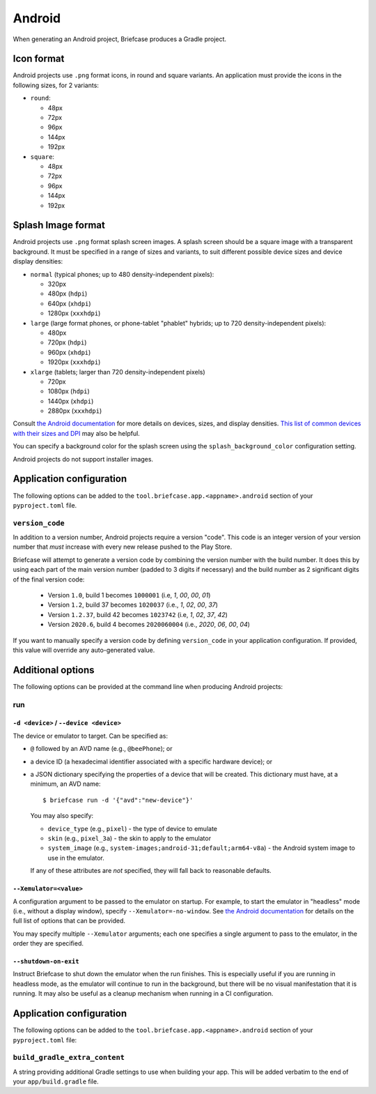 =======
Android
=======

When generating an Android project, Briefcase produces a Gradle project.

Icon format
===========

Android projects use ``.png`` format icons, in round and square variants. An
application must provide the icons in the following sizes, for 2 variants:

* ``round``:

  * 48px
  * 72px
  * 96px
  * 144px
  * 192px

* ``square``:

  * 48px
  * 72px
  * 96px
  * 144px
  * 192px

Splash Image format
===================

Android projects use ``.png`` format splash screen images. A splash screen
should be a square image with a transparent background. It must be specified
in a range of sizes and variants, to suit different possible device sizes
and device display densities:

* ``normal`` (typical phones; up to 480 density-independent pixels):

  * 320px
  * 480px (``hdpi``)
  * 640px (``xhdpi``)
  * 1280px (``xxxhdpi``)

* ``large`` (large format phones, or phone-tablet "phablet" hybrids; up to
  720 density-independent pixels):

  * 480px
  * 720px (``hdpi``)
  * 960px (``xhdpi``)
  * 1920px (``xxxhdpi``)

* ``xlarge`` (tablets; larger than 720 density-independent pixels)

  * 720px
  * 1080px (``hdpi``)
  * 1440px (``xhdpi``)
  * 2880px (``xxxhdpi``)

Consult `the Android documentation
<https://developer.android.com/guide/topics/large-screens/support-different-screen-sizes>`__
for more details on devices, sizes, and display densities. `This list of common
devices with their sizes and DPI <https://material.io/resources/devices/>`__
may also be helpful.

You can specify a background color for the splash screen using the
``splash_background_color`` configuration setting.

Android projects do not support installer images.

Application configuration
=========================

The following options can be added to the
``tool.briefcase.app.<appname>.android`` section of your ``pyproject.toml``
file.

``version_code``
----------------

In addition to a version number, Android projects require a version "code".
This code is an integer version of your version number that *must* increase
with every new release pushed to the Play Store.

Briefcase will attempt to generate a version code by combining the version
number with the build number. It does this by using each part of the main
version number (padded to 3 digits if necessary) and the build number as 2
significant digits of the final version code:

  * Version ``1.0``, build 1 becomes ``1000001`` (i.e, `1`, `00`, `00`, `01`)
  * Version ``1.2``, build 37 becomes ``1020037`` (i.e., `1`, `02`, `00`, `37`)
  * Version ``1.2.37``, build 42 becomes ``1023742`` (i.e, `1`, `02`, `37`, `42`)
  * Version ``2020.6``, build 4 becomes ``2020060004`` (i.e., `2020`, `06`, `00`, `04`)

If you want to manually specify a version code by defining ``version_code`` in
your application configuration. If provided, this value will override any
auto-generated value.

Additional options
==================

The following options can be provided at the command line when producing
Android projects:

run
---

``-d <device>`` / ``--device <device>``
~~~~~~~~~~~~~~~~~~~~~~~~~~~~~~~~~~~~~~~

The device or emulator to target. Can be specified as:

* ``@`` followed by an AVD name (e.g., ``@beePhone``); or
* a device ID (a hexadecimal identifier associated with a specific hardware device);
  or
* a JSON dictionary specifying the properties of a device that will be created.
  This dictionary must have, at a minimum, an AVD name::

     $ briefcase run -d '{"avd":"new-device"}'

  You may also specify:

  - ``device_type`` (e.g., ``pixel``) - the type of device to emulate
  - ``skin`` (e.g., ``pixel_3a``) - the skin to apply to the emulator
  - ``system_image`` (e.g., ``system-images;android-31;default;arm64-v8a``) - the Android
    system image to use in the emulator.

  If any of these attributes are *not* specified, they will fall back
  to reasonable defaults.

``--Xemulator=<value>``
~~~~~~~~~~~~~~~~~~~~~~~

A configuration argument to be passed to the emulator on startup. For example,
to start the emulator in "headless" mode (i.e., without a display window),
specify ``--Xemulator=-no-window``. See `the Android documentation
<https://developer.android.com/studio/run/emulator-commandline>`__ for details
on the full list of options that can be provided.

You may specify multiple ``--Xemulator`` arguments; each one specifies a
single argument to pass to the emulator, in the order they are specified.

``--shutdown-on-exit``
~~~~~~~~~~~~~~~~~~~~~~~~~~~~~~~~~~~~~~~

Instruct Briefcase to shut down the emulator when the run finishes. This is
especially useful if you are running in headless mode, as the emulator will
continue to run in the background, but there will be no visual manifestation
that it is running. It may also be useful as a cleanup mechanism when running
in a CI configuration.

Application configuration
=========================

The following options can be added to the
``tool.briefcase.app.<appname>.android`` section of your ``pyproject.toml``
file:

``build_gradle_extra_content``
------------------------------

A string providing additional Gradle settings to use when building your app.
This will be added verbatim to the end of your ``app/build.gradle`` file.
